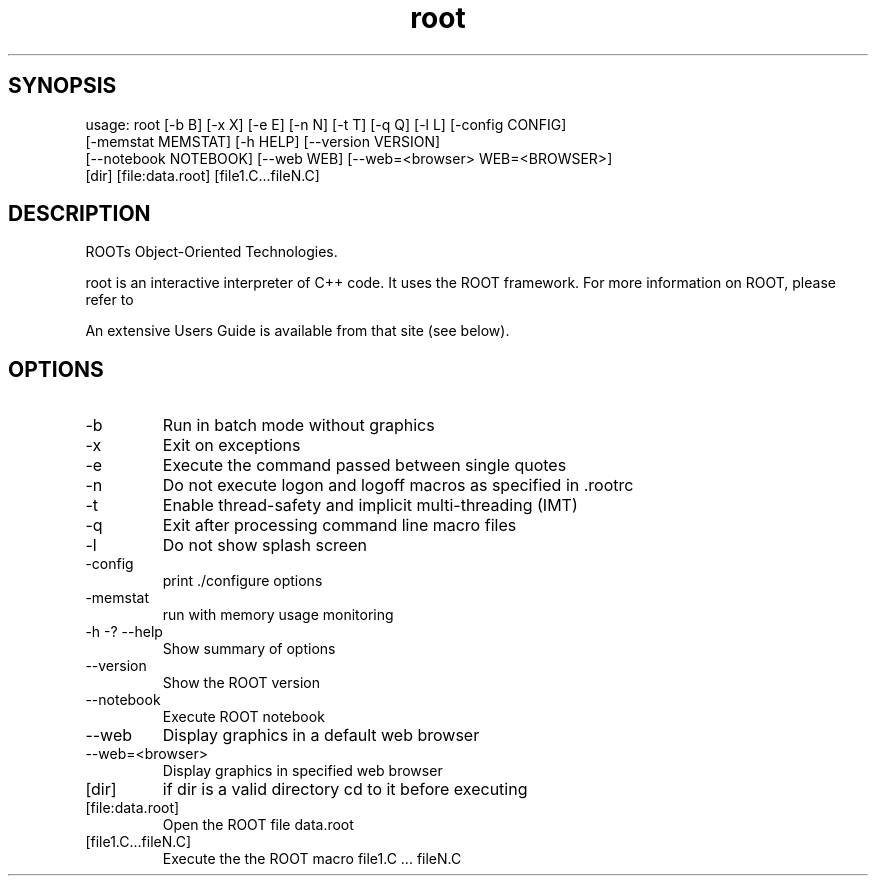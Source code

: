 .TH root 1 
.SH SYNOPSIS
usage: root [-b B] [-x X] [-e E] [-n N] [-t T] [-q Q] [-l L] [-config CONFIG]
            [-memstat MEMSTAT] [-h HELP] [--version VERSION]
            [--notebook NOTEBOOK] [--web WEB] [--web=<browser> WEB=<BROWSER>]
            [dir] [file:data.root] [file1.C...fileN.C]

.SH DESCRIPTION
ROOTs Object-Oriented Technologies.

root is an interactive interpreter of C++ code. It uses the ROOT  framework.  For  more information on ROOT, please refer to

An extensive Users Guide is available from that site (see below).

.SH OPTIONS
.IP -b
Run in batch mode without graphics
.IP -x
Exit on exceptions
.IP -e
Execute the command passed between single quotes
.IP -n
Do not execute logon and logoff macros as specified in .rootrc
.IP -t
Enable thread-safety and implicit multi-threading (IMT)
.IP -q
Exit after processing command line macro files
.IP -l
Do not show splash screen
.IP -config
print ./configure options
.IP -memstat
run with memory usage monitoring
.IP -h\ -?\ --help
Show summary of options
.IP --version
Show the ROOT version
.IP --notebook
Execute ROOT notebook
.IP --web
Display graphics in a default web browser
.IP --web=<browser>
Display graphics in specified web browser
.IP [dir]
if dir is a valid directory cd to it before executing
.IP [file:data.root]
Open the ROOT file data.root
.IP [file1.C...fileN.C]
Execute the the ROOT macro file1.C ... fileN.C
